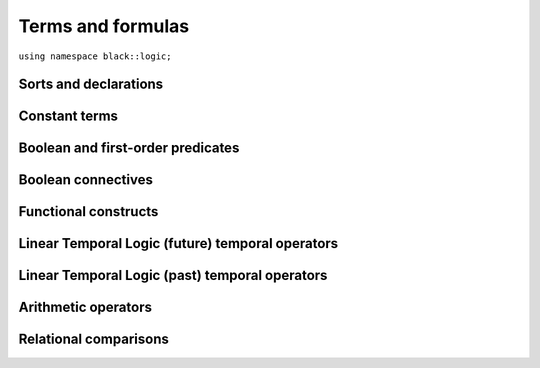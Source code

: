 Terms and formulas
====================







``using namespace black::logic;``

.. cpp:namespace:: black::logic



Sorts and declarations
~~~~~~~~~~~~~~~~~~~~~~


.. cpp:struct:: sort_sort

   The sort of sorts.

   
   .. note::
      This term type is *primitive*, therefore it has no 
      constructors. Use :cpp:func:`alphabet::sort_sort()` to 
      create objects of this type.
   

   
        

.. cpp:struct:: integer_sort

   The sort of integer numbers.

   
   .. note::
      This term type is *primitive*, therefore it has no 
      constructors. Use :cpp:func:`alphabet::integer_sort()` to 
      create objects of this type.
   

   
        

.. cpp:struct:: real_sort

   The sort of real numbers.

   
   .. note::
      This term type is *primitive*, therefore it has no 
      constructors. Use :cpp:func:`alphabet::real_sort()` to 
      create objects of this type.
   

   
        

.. cpp:struct:: boolean_sort

   The sort of boolean values.

   
   .. note::
      This term type is *primitive*, therefore it has no 
      constructors. Use :cpp:func:`alphabet::boolean_sort()` to 
      create objects of this type.
   

   
        

.. cpp:struct:: function_sort

   The sort of functions.

   
   :constructor:
      .. cpp:function:: function_sort(logic::term range, std::vector<logic::term> arguments)

      
         :param range: The function's range.
      
         :param arguments: The function's arguments.
      

   

      
   :members:

   
      .. cpp:function:: logic::term range() const

         :returns: The function's range.

   
      .. cpp:function:: std::vector<logic::term> arguments() const

         :returns: The function's arguments.

   
   
        

.. cpp:struct:: decl

   A declaration.

   
   :constructor:
      .. cpp:function:: decl(logic::symbol name, logic::term sort)

      
         :param name: The declared symbol.
      
         :param sort: The sort of the declared symbol.
      

   

      
   :members:

   
      .. cpp:function:: logic::symbol name() const

         :returns: The declared symbol.

   
      .. cpp:function:: logic::term sort() const

         :returns: The sort of the declared symbol.

   
   
        

.. cpp:struct:: cast

   A type-cast expression.

   
   :constructor:
      .. cpp:function:: cast(logic::term target, logic::term expr)

      
         :param target: The target sort.
      
         :param expr: The term to cast.
      

   

      
   :members:

   
      .. cpp:function:: logic::term target() const

         :returns: The target sort.

   
      .. cpp:function:: logic::term expr() const

         :returns: The term to cast.

   
   
        



Constant terms
~~~~~~~~~~~~~~


.. cpp:struct:: integer

   A constant integer value (e.g., 42).

   
   .. note::
      This term type is *primitive*, therefore it has no 
      constructors. Use :cpp:func:`alphabet::integer()` to 
      create objects of this type.
   

      
   :members:

   
      .. cpp:function:: int64_t value() const

         :returns: The constant value.

   
   
        

.. cpp:struct:: real

   A constant real value (e.g., 3.14).

   
   .. note::
      This term type is *primitive*, therefore it has no 
      constructors. Use :cpp:func:`alphabet::real()` to 
      create objects of this type.
   

      
   :members:

   
      .. cpp:function:: double value() const

         :returns: The constant value.

   
   
        

.. cpp:struct:: boolean

   A constant boolean value (i.e., `true` or `false`).

   
   .. note::
      This term type is *primitive*, therefore it has no 
      constructors. Use :cpp:func:`alphabet::boolean()` to 
      create objects of this type.
   

      
   :members:

   
      .. cpp:function:: bool value() const

         :returns: The boolean value.

   
   
        



Boolean and first-order predicates
~~~~~~~~~~~~~~~~~~~~~~~~~~~~~~~~~~


.. cpp:struct:: symbol

   A named symbol (e.g., a variable or a predicate).

   
   .. note::
      This term type is *primitive*, therefore it has no 
      constructors. Use :cpp:func:`alphabet::symbol()` to 
      create objects of this type.
   

      
   :members:

   
      .. cpp:function:: std::string name() const

         :returns: The symbol's label.

   
   
        

.. cpp:struct:: equal

   An equality constraint between terms.

   
   :constructor:
      .. cpp:function:: equal(std::vector<logic::term> arguments)

      
         :param arguments: The operands.
      

   

      
   :members:

   
      .. cpp:function:: std::vector<logic::term> arguments() const

         :returns: The operands.

   
   
        

.. cpp:struct:: distinct

   An inequality constraint between terms.

   
   :constructor:
      .. cpp:function:: distinct(std::vector<logic::term> arguments)

      
         :param arguments: The operands.
      

   

      
   :members:

   
      .. cpp:function:: std::vector<logic::term> arguments() const

         :returns: The operands.

   
   
        

.. cpp:struct:: atom

   An atomic first-order term (e.g. `f(x, y)`).

   
   :constructor:
      .. cpp:function:: atom(logic::term head, std::vector<logic::term> arguments)

      
         :param head: The applied symbol.
      
         :param arguments: The arguments.
      

   

      
   :members:

   
      .. cpp:function:: logic::term head() const

         :returns: The applied symbol.

   
      .. cpp:function:: std::vector<logic::term> arguments() const

         :returns: The arguments.

   
   
        



Boolean connectives
~~~~~~~~~~~~~~~~~~~


.. cpp:struct:: negation

   A logical negation.

   
   :constructor:
      .. cpp:function:: negation(logic::term argument)

      
         :param argument: The term to negate.
      

   

      
   :members:

   
      .. cpp:function:: logic::term argument() const

         :returns: The term to negate.

   
   
        

.. cpp:struct:: conjunction

   A logical conjunction.

   
   :constructor:
      .. cpp:function:: conjunction(std::vector<logic::term> arguments)

      
         :param arguments: The conjuncts.
      

   

      
   :members:

   
      .. cpp:function:: std::vector<logic::term> arguments() const

         :returns: The conjuncts.

   
   
        

.. cpp:struct:: disjunction

   A logical disjunction.

   
   :constructor:
      .. cpp:function:: disjunction(std::vector<logic::term> arguments)

      
         :param arguments: The disjuncts.
      

   

      
   :members:

   
      .. cpp:function:: std::vector<logic::term> arguments() const

         :returns: The disjuncts.

   
   
        

.. cpp:struct:: implication

   A logical implication.

   
   :constructor:
      .. cpp:function:: implication(logic::term left, logic::term right)

      
         :param left: The antecedent.
      
         :param right: The consequent.
      

   

      
   :members:

   
      .. cpp:function:: logic::term left() const

         :returns: The antecedent.

   
      .. cpp:function:: logic::term right() const

         :returns: The consequent.

   
   
        



Functional constructs
~~~~~~~~~~~~~~~~~~~~~


.. cpp:struct:: ite

   An if/then/else selection construct.

   
   :constructor:
      .. cpp:function:: ite(logic::term guard, logic::term iftrue, logic::term iffalse)

      
         :param guard: The test guard.
      
         :param iftrue: The result if the guard is true.
      
         :param iffalse: The result if the guard is false.
      

   

      
   :members:

   
      .. cpp:function:: logic::term guard() const

         :returns: The test guard.

   
      .. cpp:function:: logic::term iftrue() const

         :returns: The result if the guard is true.

   
      .. cpp:function:: logic::term iffalse() const

         :returns: The result if the guard is false.

   
   
        

.. cpp:struct:: lambda

   A lambda abstraction.

   
   :constructor:
      .. cpp:function:: lambda(std::vector<logic::decl> vars, logic::term body)

      
         :param vars: The abstracted variables.
      
         :param body: The lambda's body.
      

   

      
   :members:

   
      .. cpp:function:: std::vector<logic::decl> vars() const

         :returns: The abstracted variables.

   
      .. cpp:function:: logic::term body() const

         :returns: The lambda's body.

   
   
        

.. cpp:struct:: placeholder

   A placeholder in a match expression.

   
   .. note::
      This term type is *primitive*, therefore it has no 
      constructors. Use :cpp:func:`alphabet::placeholder()` to 
      create objects of this type.
   

   
        

.. cpp:struct:: pattern

   A pattern in a match expression.

   
   :constructor:
      .. cpp:function:: pattern(logic::term head, logic::term body)

      
         :param head: The pattern's head.
      
         :param body: The pattern's body.
      

   

      
   :members:

   
      .. cpp:function:: logic::term head() const

         :returns: The pattern's head.

   
      .. cpp:function:: logic::term body() const

         :returns: The pattern's body.

   
   
        

.. cpp:struct:: caseof

   A pattern match expression over an ADT.

   
   :constructor:
      .. cpp:function:: caseof(logic::term expr, std::vector<logic::pattern> cases)

      
         :param expr: The matched expression.
      
         :param cases: The match patterns.
      

   

      
   :members:

   
      .. cpp:function:: logic::term expr() const

         :returns: The matched expression.

   
      .. cpp:function:: std::vector<logic::pattern> cases() const

         :returns: The match patterns.

   
   
        



Linear Temporal Logic (future) temporal operators
~~~~~~~~~~~~~~~~~~~~~~~~~~~~~~~~~~~~~~~~~~~~~~~~~


.. cpp:struct:: tomorrow

   An *tomorrow* LTL formula.

   
   :constructor:
      .. cpp:function:: tomorrow(logic::term argument)

      
         :param argument: The operator's argument.
      

   

      
   :members:

   
      .. cpp:function:: logic::term argument() const

         :returns: The operator's argument.

   
   
        

.. cpp:struct:: w_tomorrow

   A *weak tomorrow* LTL formula.

   
   :constructor:
      .. cpp:function:: w_tomorrow(logic::term argument)

      
         :param argument: The operator's argument.
      

   

      
   :members:

   
      .. cpp:function:: logic::term argument() const

         :returns: The operator's argument.

   
   
        

.. cpp:struct:: eventually

   An *eventually* LTL formula.

   
   :constructor:
      .. cpp:function:: eventually(logic::term argument)

      
         :param argument: The operator's argument.
      

   

      
   :members:

   
      .. cpp:function:: logic::term argument() const

         :returns: The operator's argument.

   
   
        

.. cpp:struct:: always

   An *always* LTL formula.

   
   :constructor:
      .. cpp:function:: always(logic::term argument)

      
         :param argument: The operator's argument.
      

   

      
   :members:

   
      .. cpp:function:: logic::term argument() const

         :returns: The operator's argument.

   
   
        

.. cpp:struct:: until

   An *until* LTL formula.

   
   :constructor:
      .. cpp:function:: until(logic::term left, logic::term right)

      
         :param left: The universal argument.
      
         :param right: The existential argument.
      

   

      
   :members:

   
      .. cpp:function:: logic::term left() const

         :returns: The universal argument.

   
      .. cpp:function:: logic::term right() const

         :returns: The existential argument.

   
   
        

.. cpp:struct:: release

   A *release* LTL formula.

   
   :constructor:
      .. cpp:function:: release(logic::term left, logic::term right)

      
         :param left: The existential argument.
      
         :param right: The universal argument.
      

   

      
   :members:

   
      .. cpp:function:: logic::term left() const

         :returns: The existential argument.

   
      .. cpp:function:: logic::term right() const

         :returns: The universal argument.

   
   
        



Linear Temporal Logic (past) temporal operators
~~~~~~~~~~~~~~~~~~~~~~~~~~~~~~~~~~~~~~~~~~~~~~~


.. cpp:struct:: yesterday

   An *yesterday* LTL formula.

   
   :constructor:
      .. cpp:function:: yesterday(logic::term argument)

      
         :param argument: The operator's argument.
      

   

      
   :members:

   
      .. cpp:function:: logic::term argument() const

         :returns: The operator's argument.

   
   
        

.. cpp:struct:: w_yesterday

   A *weak yesterday* LTL formula.

   
   :constructor:
      .. cpp:function:: w_yesterday(logic::term argument)

      
         :param argument: The operator's argument.
      

   

      
   :members:

   
      .. cpp:function:: logic::term argument() const

         :returns: The operator's argument.

   
   
        

.. cpp:struct:: once

   A *once* LTL formula.

   
   :constructor:
      .. cpp:function:: once(logic::term argument)

      
         :param argument: The operator's argument.
      

   

      
   :members:

   
      .. cpp:function:: logic::term argument() const

         :returns: The operator's argument.

   
   
        

.. cpp:struct:: historically

   An *historically* LTL formula.

   
   :constructor:
      .. cpp:function:: historically(logic::term argument)

      
         :param argument: The operator's argument.
      

   

      
   :members:

   
      .. cpp:function:: logic::term argument() const

         :returns: The operator's argument.

   
   
        

.. cpp:struct:: since

   A *since* LTL formula.

   
   :constructor:
      .. cpp:function:: since(logic::term left, logic::term right)

      
         :param left: The universal argument.
      
         :param right: The existential argument.
      

   

      
   :members:

   
      .. cpp:function:: logic::term left() const

         :returns: The universal argument.

   
      .. cpp:function:: logic::term right() const

         :returns: The existential argument.

   
   
        

.. cpp:struct:: triggered

   A *triggered* LTL formula.

   
   :constructor:
      .. cpp:function:: triggered(logic::term left, logic::term right)

      
         :param left: The existential argument.
      
         :param right: The universal argument.
      

   

      
   :members:

   
      .. cpp:function:: logic::term left() const

         :returns: The existential argument.

   
      .. cpp:function:: logic::term right() const

         :returns: The universal argument.

   
   
        



Arithmetic operators
~~~~~~~~~~~~~~~~~~~~


.. cpp:struct:: minus

   The unary minus.

   
   :constructor:
      .. cpp:function:: minus(logic::term argument)

      
         :param argument: The operand.
      

   

      
   :members:

   
      .. cpp:function:: logic::term argument() const

         :returns: The operand.

   
   
        

.. cpp:struct:: sum

   An arithmetic sum.

   
   :constructor:
      .. cpp:function:: sum(std::vector<logic::term> arguments)

      
         :param arguments: The addends.
      

   

      
   :members:

   
      .. cpp:function:: std::vector<logic::term> arguments() const

         :returns: The addends.

   
   
        

.. cpp:struct:: product

   An arithmetic product.

   
   :constructor:
      .. cpp:function:: product(std::vector<logic::term> arguments)

      
         :param arguments: The factors.
      

   

      
   :members:

   
      .. cpp:function:: std::vector<logic::term> arguments() const

         :returns: The factors.

   
   
        

.. cpp:struct:: difference

   An arithmetic difference.

   
   :constructor:
      .. cpp:function:: difference(logic::term left, logic::term right)

      
         :param left: The minuend.
      
         :param right: The subtrahend.
      

   

      
   :members:

   
      .. cpp:function:: logic::term left() const

         :returns: The minuend.

   
      .. cpp:function:: logic::term right() const

         :returns: The subtrahend.

   
   
        

.. cpp:struct:: division

   An arithmetic division.

   
   :constructor:
      .. cpp:function:: division(logic::term left, logic::term right)

      
         :param left: The numerator.
      
         :param right: The denominator.
      

   

      
   :members:

   
      .. cpp:function:: logic::term left() const

         :returns: The numerator.

   
      .. cpp:function:: logic::term right() const

         :returns: The denominator.

   
   
        



Relational comparisons
~~~~~~~~~~~~~~~~~~~~~~


.. cpp:struct:: less_than

   A less-than comparison.

   
   :constructor:
      .. cpp:function:: less_than(logic::term left, logic::term right)

      
         :param left: The lower argument.
      
         :param right: The greater argument.
      

   

      
   :members:

   
      .. cpp:function:: logic::term left() const

         :returns: The lower argument.

   
      .. cpp:function:: logic::term right() const

         :returns: The greater argument.

   
   
        

.. cpp:struct:: less_than_eq

   A less-than-or-equal comparison.

   
   :constructor:
      .. cpp:function:: less_than_eq(logic::term left, logic::term right)

      
         :param left: The lower argument.
      
         :param right: The greater argument.
      

   

      
   :members:

   
      .. cpp:function:: logic::term left() const

         :returns: The lower argument.

   
      .. cpp:function:: logic::term right() const

         :returns: The greater argument.

   
   
        

.. cpp:struct:: greater_than

   A greater-than comparison.

   
   :constructor:
      .. cpp:function:: greater_than(logic::term left, logic::term right)

      
         :param left: The greater argument.
      
         :param right: The lower argument.
      

   

      
   :members:

   
      .. cpp:function:: logic::term left() const

         :returns: The greater argument.

   
      .. cpp:function:: logic::term right() const

         :returns: The lower argument.

   
   
        

.. cpp:struct:: greater_than_eq

   A greater-than-or-equal comparison.

   
   :constructor:
      .. cpp:function:: greater_than_eq(logic::term left, logic::term right)

      
         :param left: The greater argument.
      
         :param right: The lower argument.
      

   

      
   :members:

   
      .. cpp:function:: logic::term left() const

         :returns: The greater argument.

   
      .. cpp:function:: logic::term right() const

         :returns: The lower argument.

   
   
        






